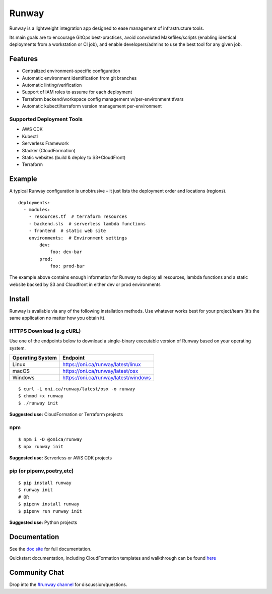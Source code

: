 Runway
======

Runway is a lightweight integration app designed to ease management of
infrastructure tools.

Its main goals are to encourage GitOps best-practices, avoid convoluted
Makefiles/scripts (enabling identical deployments from a workstation or
CI job), and enable developers/admins to use the best tool for any given
job.

Features
--------

-  Centralized environment-specific configuration
-  Automatic environment identification from git branches
-  Automatic linting/verification
-  Support of IAM roles to assume for each deployment
-  Terraform backend/workspace config management w/per-environment
   tfvars
-  Automatic kubectl/terraform version management per-environment

Supported Deployment Tools
~~~~~~~~~~~~~~~~~~~~~~~~~~

-  AWS CDK
-  Kubectl
-  Serverless Framework
-  Stacker (CloudFormation)
-  Static websites (build & deploy to S3+CloudFront)
-  Terraform

Example
-------

A typical Runway configuration is unobtrusive – it just lists the
deployment order and locations (regions).

::

   deployments:
     - modules:
       - resources.tf  # terraform resources
       - backend.sls  # serverless lambda functions
       - frontend  # static web site
       environments:  # Environment settings
           dev:
               foo: dev-bar
           prod:
               foo: prod-bar

The example above contains enough information for Runway to deploy all
resources, lambda functions and a static website backed by S3 and
Cloudfront in either dev or prod environments

Install
-------

Runway is available via any of the following installation methods. Use
whatever works best for your project/team (it’s the same application no
matter how you obtain it).

HTTPS Download (e.g cURL)
~~~~~~~~~~~~~~~~~~~~~~~~~

Use one of the endpoints below to download a single-binary executable
version of Runway based on your operating system.

+------------------+--------------------------------------+
| Operating System | Endpoint                             |
+==================+======================================+
| Linux            | https://oni.ca/runway/latest/linux   |
+------------------+--------------------------------------+
| macOS            | https://oni.ca/runway/latest/osx     |
+------------------+--------------------------------------+
| Windows          | https://oni.ca/runway/latest/windows |
+------------------+--------------------------------------+

::

   $ curl -L oni.ca/runway/latest/osx -o runway
   $ chmod +x runway
   $ ./runway init

**Suggested use:** CloudFormation or Terraform projects

npm
~~~

::

   $ npm i -D @onica/runway
   $ npx runway init

**Suggested use:** Serverless or AWS CDK projects

pip (or pipenv,poetry,etc)
~~~~~~~~~~~~~~~~~~~~~~~~~~

::

   $ pip install runway
   $ runway init
   # OR
   $ pipenv install runway
   $ pipenv run runway init

**Suggested use:** Python projects

Documentation
-------------

See the `doc site <https://docs.onica.com/projects/runway>`__ for full
documentation.

Quickstart documentation, including CloudFormation templates and
walkthrough can be found
`here <https://docs.onica.com/projects/runway/en/latest/quickstart.html>`__

Community Chat
--------------

Drop into the `#runway
channel <https://kiwiirc.com/client/irc.freenode.net/?nick=RunwayHelp?#runway>`__
for discussion/questions.
